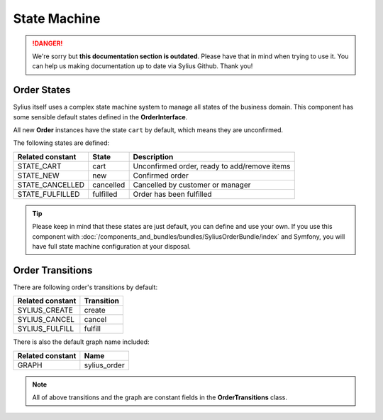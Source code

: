 .. rst-class:: outdated

State Machine
=============

.. danger::

   We're sorry but **this documentation section is outdated**. Please have that in mind when trying to use it.
   You can help us making documentation up to date via Sylius Github. Thank you!

Order States
------------

Sylius itself uses a complex state machine system to manage all states of the business domain.
This component has some sensible default states defined in the **OrderInterface**.

All new **Order** instances have the state ``cart`` by default, which means they are unconfirmed.

The following states are defined:

+-------------------+-------------+-----------------------------------------------+
| Related constant  | State       | Description                                   |
+===================+=============+===============================================+
| STATE_CART        | cart        | Unconfirmed order, ready to add/remove items  |
+-------------------+-------------+-----------------------------------------------+
| STATE_NEW         | new         | Confirmed order                               |
+-------------------+-------------+-----------------------------------------------+
| STATE_CANCELLED   | cancelled   | Cancelled by customer or manager              |
+-------------------+-------------+-----------------------------------------------+
| STATE_FULFILLED   | fulfilled   | Order has been fulfilled                      |
+-------------------+-------------+-----------------------------------------------+

.. tip::
    Please keep in mind that these states are just default, you can define and use your own.
    If you use this component with :doc:`/components_and_bundles/bundles/SyliusOrderBundle/index` and Symfony, you will have full state machine configuration at your disposal.

.. _component_order_order-transitions:

Order Transitions
-----------------

There are following order's transitions by default:

+------------------+------------+
| Related constant | Transition |
+==================+============+
| SYLIUS_CREATE    | create     |
+------------------+------------+
| SYLIUS_CANCEL    | cancel     |
+------------------+------------+
| SYLIUS_FULFILL   | fulfill    |
+------------------+------------+

There is also the default graph name included:

+------------------+--------------+
| Related constant | Name         |
+==================+==============+
| GRAPH            | sylius_order |
+------------------+--------------+

.. note::
    All of above transitions and the graph are constant fields in the **OrderTransitions** class.
